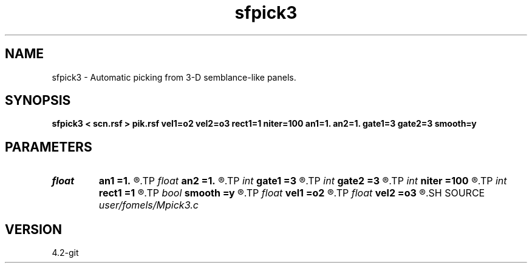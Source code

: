 .TH sfpick3 1  "APRIL 2023" Madagascar "Madagascar Manuals"
.SH NAME
sfpick3 \- Automatic picking  from 3-D semblance-like panels. 
.SH SYNOPSIS
.B sfpick3 < scn.rsf > pik.rsf vel1=o2 vel2=o3 rect1=1 niter=100 an1=1. an2=1. gate1=3 gate2=3 smooth=y
.SH PARAMETERS
.PD 0
.TP
.I float  
.B an1
.B =1.
.R  
.TP
.I float  
.B an2
.B =1.
.R  	axes anisotropy
.TP
.I int    
.B gate1
.B =3
.R  
.TP
.I int    
.B gate2
.B =3
.R  	picking gate
.TP
.I int    
.B niter
.B =100
.R  	number of iterations
.TP
.I int    
.B rect1
.B =1
.R  	smoothing radius
.TP
.I bool   
.B smooth
.B =y
.R  [y/n]	if apply smoothing
.TP
.I float  
.B vel1
.B =o2
.R  
.TP
.I float  
.B vel2
.B =o3
.R  	surface velocity
.SH SOURCE
.I user/fomels/Mpick3.c
.SH VERSION
4.2-git
